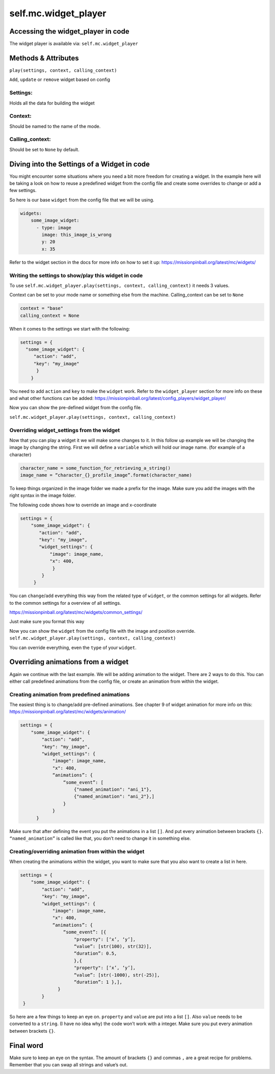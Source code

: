 self.mc.widget_player
=============

Accessing the widget_player in code
---------------------
The widget player is available via: ``self.mc.widget_player``

Methods & Attributes
---------------------
``play(settings, context, calling_context)``

``Add``, ``update`` or ``remove`` widget based on config

Settings:
^^^^^^^^^^^^^^^
Holds all the data for building the widget

Context:
^^^^^^^^^^^^^^^
Should be named to the name of the mode.

Calling_context:
^^^^^^^^^^^^^^^
Should be set to ``None`` by default.


Diving into the Settings of a Widget in code
---------------------
You might encounter some situations where you need a bit more freedom for creating a widget.
In the example here will be taking a look on how to reuse a predefined widget from the config
file and create some overrides to change or add a few settings.

So here is our base ``widget`` from the config file that we will be using.

.. code-block:: mpf-config

    widgets:
        some_image_widget:
          - type: image
            image: this_image_is_wrong
            y: 20
            x: 35

Refer to the widget section in the docs for more info on how to set it up:
https://missionpinball.org/latest/mc/widgets/

Writing the settings to show/play this widget in code
^^^^^^^^^^^^^^^
To use ``self.mc.widget_player.play(settings, context, calling_context)`` it needs 3 values.

Context can be set to your mode name or something else from the machine.
Calling_context can be set to ``None``

.. code-block:: python

  context = "base"
  calling_context = None

When it comes to the settings we start with the following:

.. code-block:: python

  settings = {
    "some_image_widget": {
       "action": "add",
       "key": "my_image"
        }
      }

You need to add ``action`` and ``key`` to make the ``widget`` work.
Refer to the ``widget_player`` section for more info on these and what other functions can be added:
https://missionpinball.org/latest/config_players/widget_player/

Now you can show the pre-defined widget from the config file.

``self.mc.widget_player.play(settings, context, calling_context)``

Overriding widget_settings from the widget
^^^^^^^^^^^^^^^
Now that you can play a widget it we will make some changes to it.
In this follow up example we will be changing the image by changing the string.
First we will define a ``variable`` which will hold our image name. (for example of a character)

.. code-block:: python

  character_name = some_function_for_retrieving_a_string()
  image_name = “character_{}_profile_image”.format(character_name)

To keep things organized in the image folder we made a prefix for the image.
Make sure you add the images with the right syntax in the image folder.

The following code shows how to override an image and x-coordinate

.. code-block:: python

  settings = {
      "some_image_widget": {
         "action": "add",
         "key": "my_image",
         "widget_settings": {
             "image": image_name,
             "x": 400,
              }
          }
       }

You can ``change``/``add`` everything this way from the related type of ``widget``, or the common settings for all widgets.
Refer to the common settings for a overview of all settings.

https://missionpinball.org/latest/mc/widgets/common_settings/

Just make sure you format this way

Now you can show the ``widget`` from the config file with the image and position override.
``self.mc.widget_player.play(settings, context, calling_context)``

You can override everything, even the ``type`` of your ``widget``.

Overriding animations from a widget
---------------------
Again we continue with the last example. We will be adding animation to the widget.
There are 2 ways to do this. You can either call predefined animations from the config file,
or create an animation from within the widget.


Creating animation from predefined animations
^^^^^^^^^^^^^^^^^^^^^^^^^^^^^^^^^^^^^^^^^^^^^^
The easiest thing is to change/add pre-defined animations.
See chapter 9 of widget animation for more info on this:
https://missionpinball.org/latest/mc/widgets/animation/

.. code-block:: python

  settings = {
      "some_image_widget": {
          "action": "add",
          "key": "my_image",
          "widget_settings": {
              "image": image_name,
              "x": 400,
              “animations”: {
                  “some_event”: [
                      {"named_animation": "ani_1"},
                      {"named_animation": "ani_2"},]
                  }
              }
        }

Make sure that after defining the event you put the animations in a list ``[]``. And put every animation between brackets ``{}``.
``“named_animation”`` is called like that, you don’t need to change it in something else.

Creating/overriding animation from within the widget
^^^^^^^^^^^^^^^^^^^^^^^^^^^^^^^^^^^^^^^^^^^^^^^^^^^^
When creating the animations within the widget, you want to make sure that you also want to create a list in here.

.. code-block:: python

    settings = {
        "some_image_widget": {
            "action": "add",
            "key": "my_image",
            "widget_settings": {
                "image": image_name,
                "x": 400,
                “animations”: {
                    “some_event”: [{
                        "property": [‘x’, ‘y’],
                        “value”: [str(100), str(32)],
                        “duration”: 0.5,
                        },{
                        "property": [‘x’, ‘y’],
                        “value”: [str(-1000), str(-25)],
                        “duration”: 1 },],
                  }
            }
     }

So here are a few things to keep an eye on. ``property`` and ``value`` are put into a list ``[]``.
Also ``value`` needs to be converted to a ``string``. (I have no idea why) the code won’t work with a integer.
Make sure you put every animation between brackets ``{}``.

Final word
----------
Make sure to keep an eye on the syntax. The amount of brackets ``{}`` and commas ``,`` are a great recipe for problems.
Remember that you can swap all strings and value’s out.
